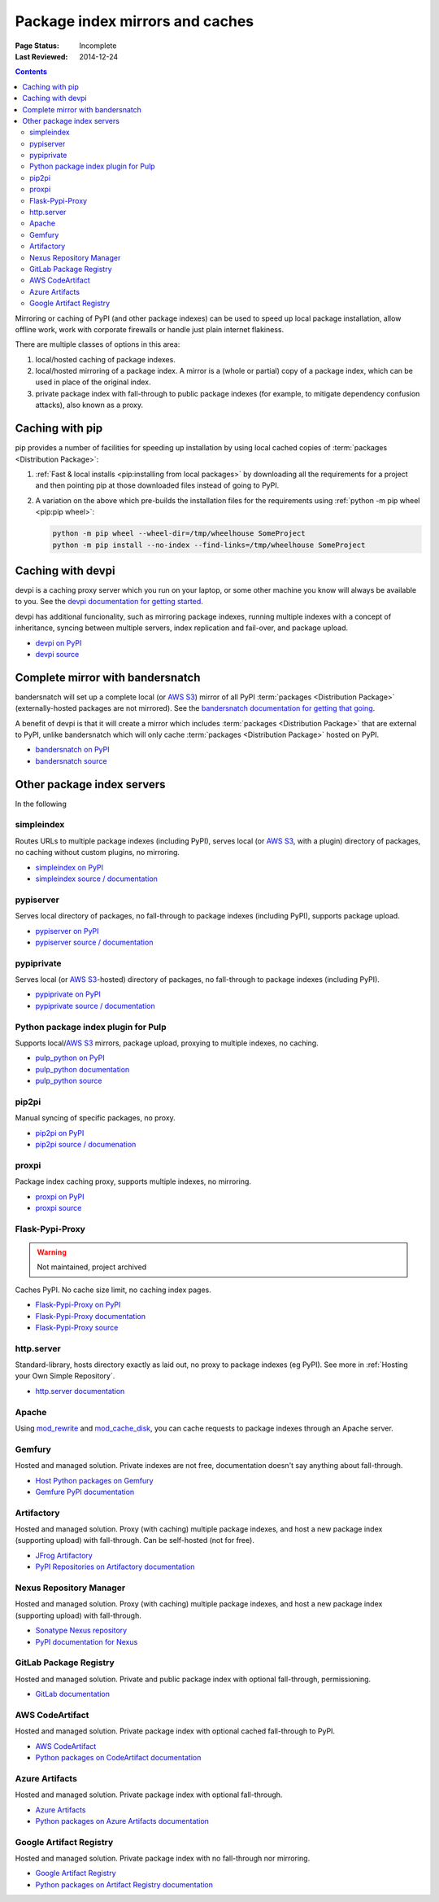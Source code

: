 .. _`PyPI mirrors and caches`:

================================
Package index mirrors and caches
================================

:Page Status: Incomplete
:Last Reviewed: 2014-12-24

.. contents:: Contents
   :local:


Mirroring or caching of PyPI (and other package indexes) can be used to speed
up local package installation, allow offline work, work with corporate
firewalls or handle just plain internet flakiness.

There are multiple classes of options in this area:

1. local/hosted caching of package indexes.

2. local/hosted mirroring of a package index. A mirror is a (whole or
   partial) copy of a package index, which can be used in place of the
   original index.

3. private package index with fall-through to public package indexes (for
   example, to mitigate dependency confusion attacks), also known as a
   proxy.


Caching with pip
----------------

pip provides a number of facilities for speeding up installation by using local
cached copies of :term:`packages <Distribution Package>`:

1. :ref:`Fast & local installs <pip:installing from local packages>`
   by downloading all the requirements for a project and then pointing pip at
   those downloaded files instead of going to PyPI.
2. A variation on the above which pre-builds the installation files for
   the requirements using :ref:`python -m pip wheel <pip:pip wheel>`:

   .. code-block:: bash

      python -m pip wheel --wheel-dir=/tmp/wheelhouse SomeProject
      python -m pip install --no-index --find-links=/tmp/wheelhouse SomeProject


Caching with devpi
------------------

devpi is a caching proxy server which you run on your laptop, or some other
machine you know will always be available to you. See the `devpi
documentation for getting started`__.

__ https://devpi.net/docs/devpi/devpi/latest/+d/quickstart-pypimirror.html

devpi has additional funcionality, such as mirroring package indexes, running
multiple indexes with a concept of inheritance, syncing between multiple
servers, index replication and fail-over, and package upload.

* `devpi on PyPI <https://pypi.org/project/devpi/>`_
* `devpi source <https://github.com/devpi/devpi>`_


Complete mirror with bandersnatch
----------------------------------

bandersnatch will set up a complete local (or `AWS S3`_) mirror of all PyPI
:term:`packages
<Distribution Package>` (externally-hosted packages are not mirrored). See
the `bandersnatch documentation for getting that going`__.

__ https://bandersnatch.readthedocs.io/en/latest/

A benefit of devpi is that it will create a mirror which includes
:term:`packages <Distribution Package>` that are external to PyPI, unlike
bandersnatch which will only cache :term:`packages <Distribution Package>`
hosted on PyPI.

* `bandersnatch on PyPI <https://pypi.org/project/bandersnatch/>`_
* `bandersnatch source <https://github.com/pypa/bandersnatch/>`_


Other package index servers
---------------------------

In the following

simpleindex
^^^^^^^^^^^

Routes URLs to multiple package indexes (including PyPI), serves local (or
`AWS S3`_, with a plugin) directory of packages, no caching without custom
plugins, no mirroring.

* `simpleindex on PyPI <https://pypi.org/project/simpleindex/>`_
* `simpleindex source / documentation
  <https://github.com/uranusjr/simpleindex>`_

pypiserver
^^^^^^^^^^

Serves local directory of packages, no fall-through to package indexes
(including PyPI), supports package upload.

* `pypiserver on PyPI <https://pypi.org/project/pypiserver/>`_
* `pypiserver source / documentation
  <https://github.com/pypiserver/pypiserver>`_

pypiprivate
^^^^^^^^^^^

Serves local (or `AWS S3`_-hosted) directory of packages, no fall-through to
package indexes (including PyPI).

* `pypiprivate on PyPI <https://pypi.org/project/pypiprivate/>`_
* `pypiprivate source / documentation
  <https://github.com/helpshift/pypiprivate>`_

Python package index plugin for Pulp
^^^^^^^^^^^^^^^^^^^^^^^^^^^^^^^^^^^^

Supports local/`AWS S3`_ mirrors, package upload, proxying to multiple indexes, no
caching.

* `pulp_python on PyPI <https://pypi.org/project/pulp-python/>`_
* `pulp_python documentation <https://docs.pulpproject.org/pulp_python/>`_
* `pulp_python source <https://github.com/pulp/pulp_python>`_

pip2pi
^^^^^^

Manual syncing of specific packages, no proxy.

* `pip2pi on PyPI <https://pypi.org/project/pip2pi/>`_
* `pip2pi source / documenation <https://github.com/wolever/pip2pi>`_

proxpi
^^^^^^

Package index caching proxy, supports multiple indexes, no mirroring.

* `proxpi on PyPI <https://pypi.org/project/proxpi/>`_
* `proxpi source <https://github.com/EpicWink/proxpi>`_

Flask-Pypi-Proxy
^^^^^^^^^^^^^^^^

.. warning:: Not maintained, project archived

Caches PyPI. No cache size limit, no caching index pages.

* `Flask-Pypi-Proxy on PyPI <https://pypi.org/project/Flask-Pypi-Proxy/>`_
* `Flask-Pypi-Proxy documentation
  <https://flask-pypi-proxy.readthedocs.io/en/latest/index.html>`_
* `Flask-Pypi-Proxy source <https://github.com/tzulberti/Flask-PyPi-Proxy>`_

http.server
^^^^^^^^^^^

Standard-library, hosts directory exactly as laid out, no proxy to package
indexes (eg PyPI). See more in :ref:`Hosting your Own Simple Repository`.

* `http.server documentation
  <https://docs.python.org/3/library/http.server.html>`_

Apache
^^^^^^

Using
`mod_rewrite <https://httpd.apache.org/docs/current/mod/mod_rewrite.html>`_ and
`mod_cache_disk
<https://httpd.apache.org/docs/current/mod/mod_cache_disk.html>`_,
you can cache requests to package indexes through an Apache server.

Gemfury
^^^^^^^

Hosted and managed solution. Private indexes are not free, documentation
doesn't say anything about fall-through.

* `Host Python packages on Gemfury <https://fury.co/l/pypi-server>`_
* `Gemfure PyPI documentation <https://gemfury.com/help/pypi-server>`_

Artifactory
^^^^^^^^^^^

Hosted and managed solution. Proxy (with caching) multiple package indexes, and
host a new package index (supporting upload) with fall-through. Can be
self-hosted (not for free).

* `JFrog Artifactory <https://jfrog.com/artifactory/>`_
* `PyPI Repositories on Artifactory documentation
  <https://www.jfrog.com/confluence/display/JFROG/PyPI+Repositories>`_

Nexus Repository Manager
^^^^^^^^^^^^^^^^^^^^^^^^

Hosted and managed solution. Proxy (with caching) multiple package indexes, and
host a new package index (supporting upload) with fall-through.

* `Sonatype Nexus repository
  <https://www.sonatype.com/products/nexus-repository>`_
* `PyPI documentation for Nexus
  <https://help.sonatype.com/repomanager3/nexus-repository-administration/formats/pypi-repositories>`_

GitLab Package Registry
^^^^^^^^^^^^^^^^^^^^^^^

Hosted and managed solution. Private and public package index with
optional fall-through, permissioning.

* `GitLab documentation
  <https://docs.gitlab.com/ee/user/packages/pypi_repository/>`_

AWS CodeArtifact
^^^^^^^^^^^^^^^^

Hosted and managed solution. Private package index with optional cached
fall-through to PyPI.

* `AWS CodeArtifact <https://aws.amazon.com/codeartifact/>`_
* `Python packages on CodeArtifact documentation
  <https://docs.aws.amazon.com/codeartifact/latest/ug/using-python.html>`_

Azure Artifacts
^^^^^^^^^^^^^^^

Hosted and managed solution. Private package index with optional fall-through.

* `Azure Artifacts
  <https://azure.microsoft.com/en-us/products/devops/artifacts/>`_
* `Python packages on Azure Artifacts documentation
  <https://learn.microsoft.com/en-us/azure/devops/artifacts/quickstarts/python-packages>`_

Google Artifact Registry
^^^^^^^^^^^^^^^^^^^^^^^^

Hosted and managed solution. Private package index with no fall-through nor
mirroring.

* `Google Artifact Registry <https://cloud.google.com/artifact-registry/>`_
* `Python packages on Artifact Registry documentation
  <https://cloud.google.com/artifact-registry/docs/python>`_

.. _`AWS S3`: https://aws.amazon.com/s3/
